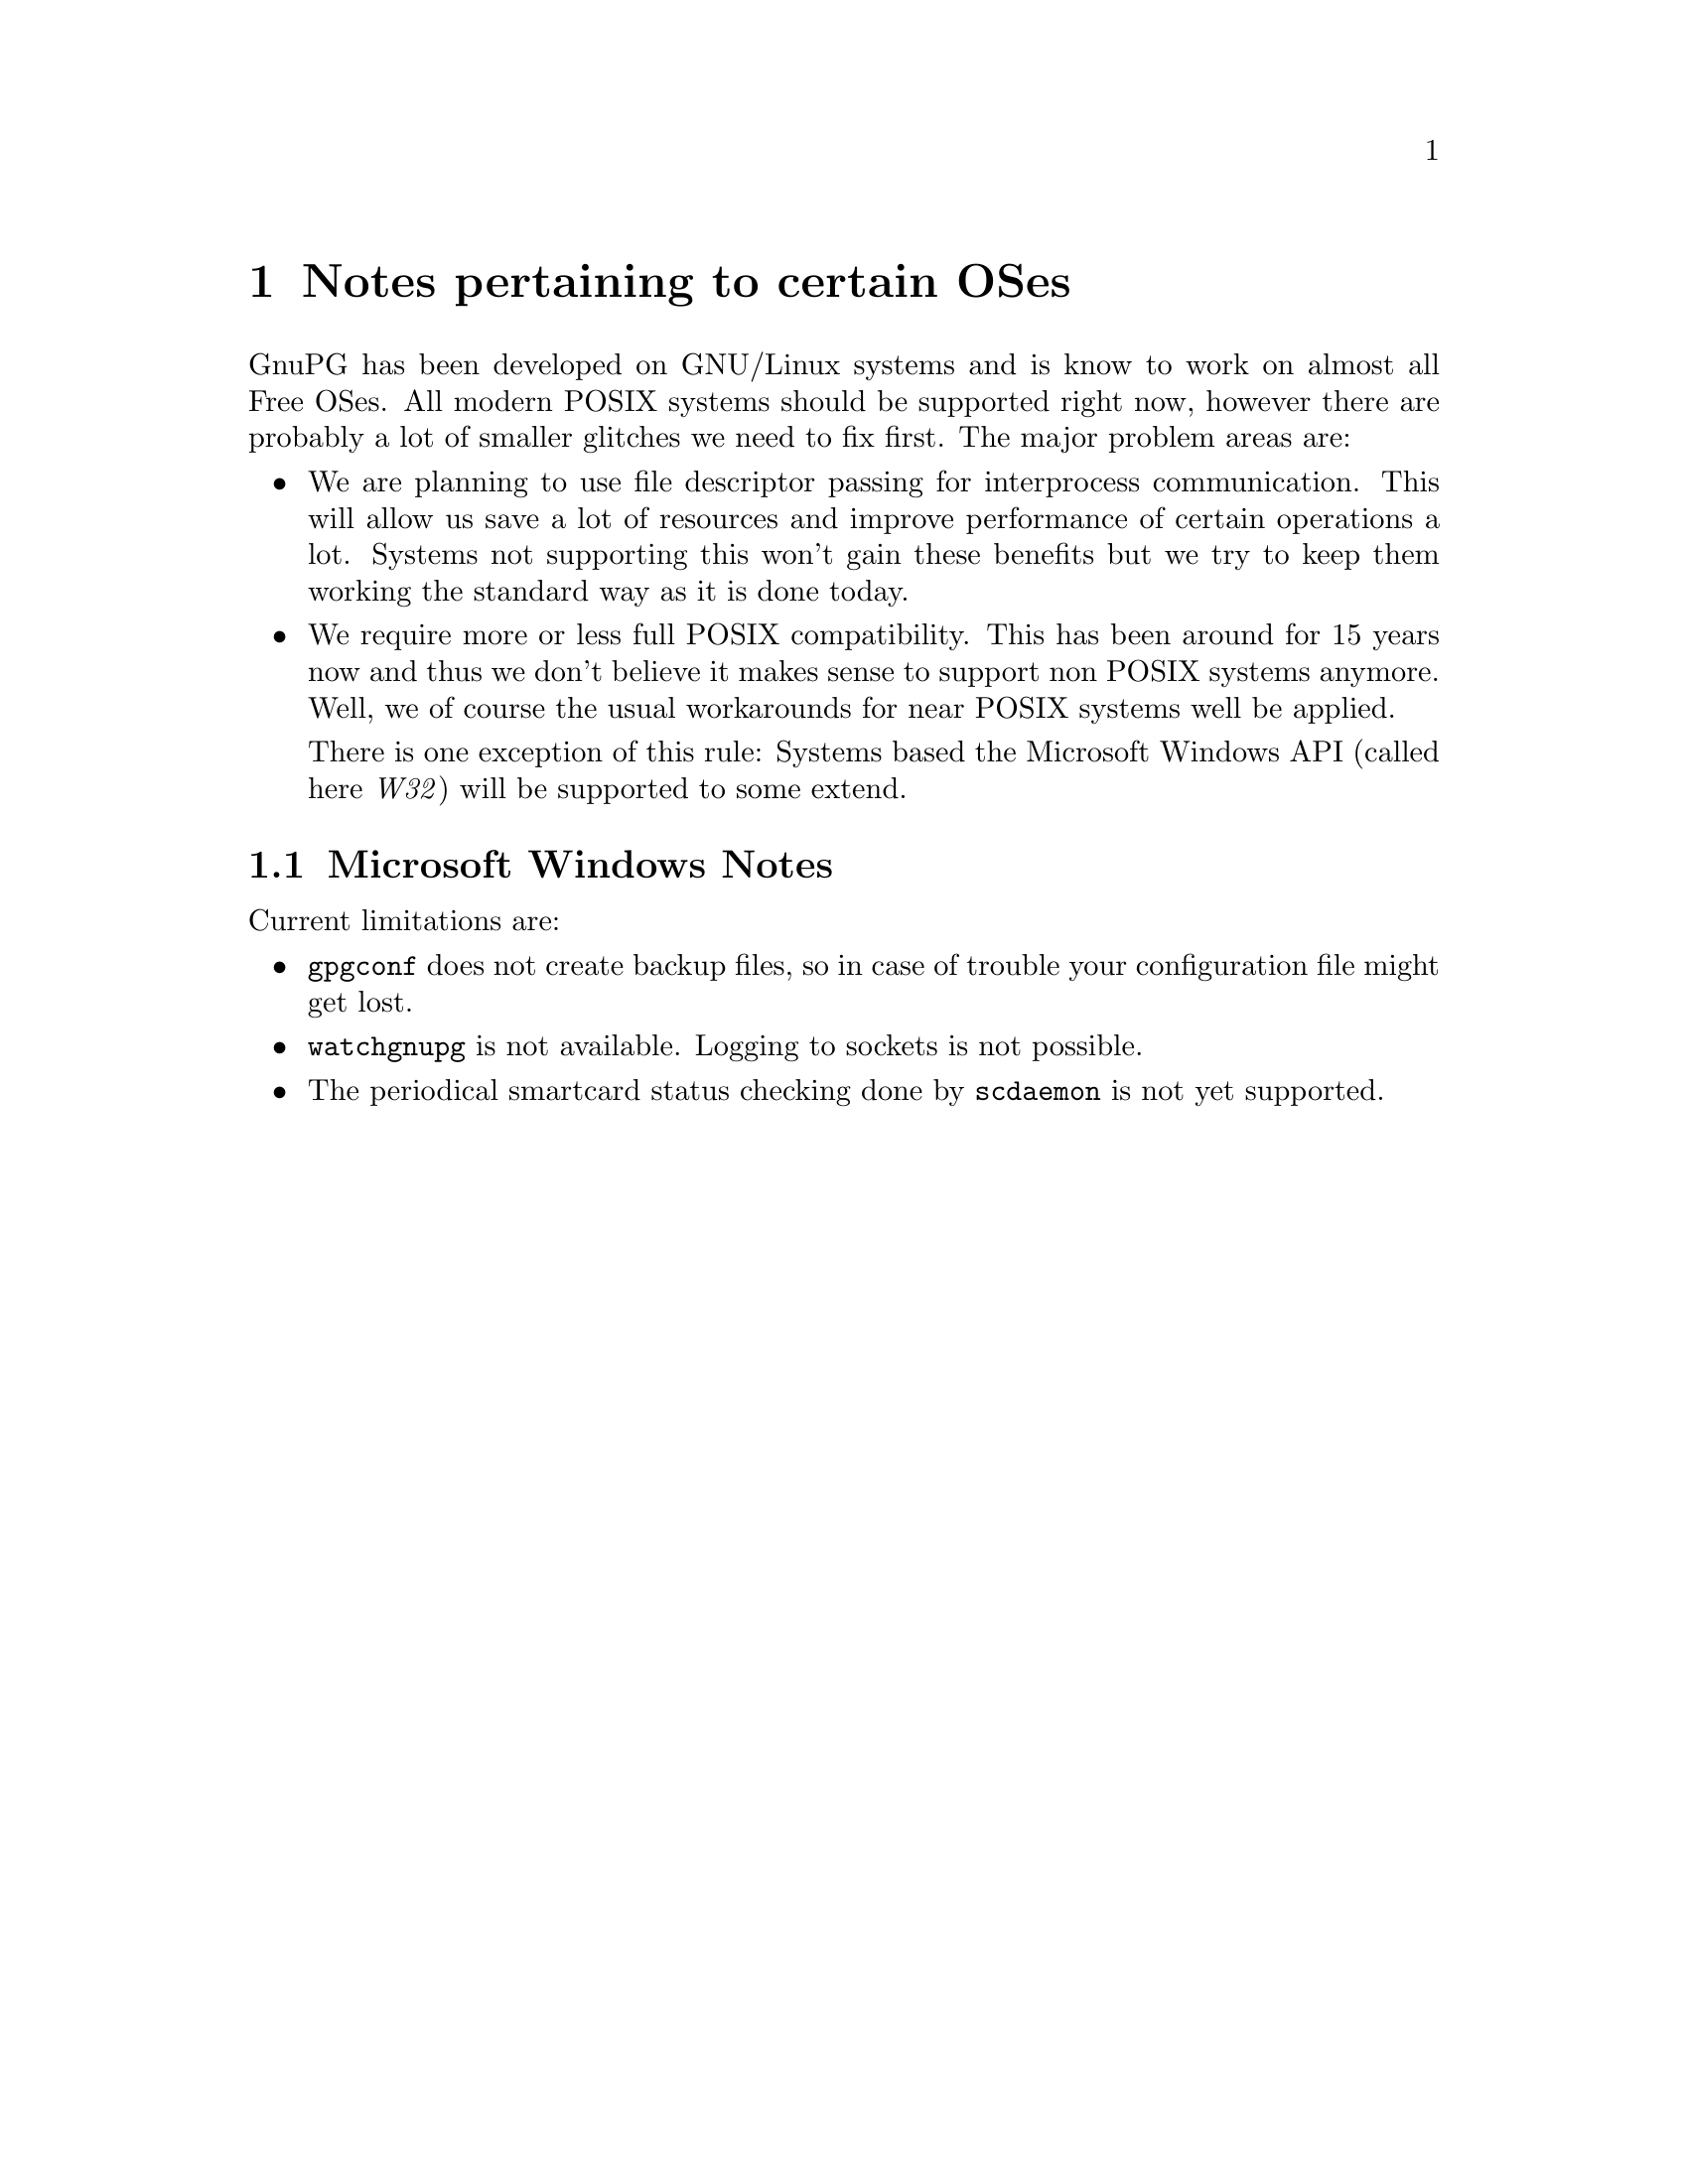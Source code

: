 @c Copyright (C) 2004 Free Software Foundation, Inc.
@c This is part of the GnuPG manual.
@c For copying conditions, see the file gnupg.texi.

@node System Notes
@chapter Notes pertaining to certain OSes

GnuPG has been developed on GNU/Linux systems and is know to work on
almost all Free OSes.  All modern POSIX systems should be supported
right now, however there are probably a lot of smaller glitches we need
to fix first.  The major problem areas are:

@itemize
@item
We are planning to use file descriptor passing for interprocess
communication.  This will allow us save a lot of resources and improve
performance of certain operations a lot.  Systems not supporting this
won't gain these benefits but we try to keep them working the standard
way as it is done today.

@item
We require more or less full POSIX compatibility.  This has been
around for 15 years now and thus we don't believe it makes sense to
support non POSIX systems anymore.  Well, we of course the usual
workarounds for near POSIX systems well be applied.

There is one exception of this rule: Systems based the Microsoft Windows
API (called here @emph{W32}) will be supported to some extend.

@end itemize


@menu
* W32 Notes::             Microsoft Windows Notes
@end menu


@node W32 Notes
@section Microsoft Windows Notes

@noindent
Current limitations are:

@itemize

@item
@command{gpgconf} does not create backup files, so in case of trouble
your configuration file might get lost.

@item
@command{watchgnupg} is not available.  Logging to sockets is not
possible.

@item
The periodical smartcard status checking done by @command{scdaemon} is
not yet supported.

@end itemize
